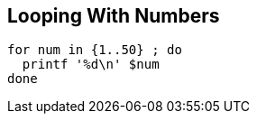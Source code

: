 == Looping With Numbers

[source,bash]
----
for num in {1..50} ; do
  printf '%d\n' $num
done
----

